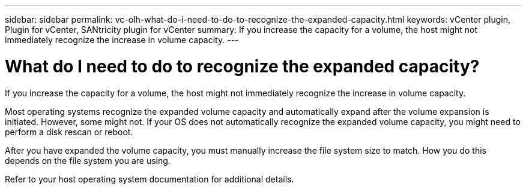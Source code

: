 ---
sidebar: sidebar
permalink: vc-olh-what-do-i-need-to-do-to-recognize-the-expanded-capacity.html
keywords: vCenter plugin, Plugin for vCenter, SANtricity plugin for vCenter
summary: If you increase the capacity for a volume, the host might not immediately recognize the increase in volume capacity.
---

= What do I need to do to recognize the expanded capacity?
:hardbreaks:
:nofooter:
:icons: font
:linkattrs:
:imagesdir: ./media/


[.lead]
If you increase the capacity for a volume, the host might not immediately recognize the increase in volume capacity.

Most operating systems recognize the expanded volume capacity and automatically expand after the volume expansion is initiated. However, some might not. If your OS does not automatically recognize the expanded volume capacity, you might need to perform a disk rescan or reboot.

After you have expanded the volume capacity, you must manually increase the file system size to match. How you do this depends on the file system you are using.

Refer to your host operating system documentation for additional details.
